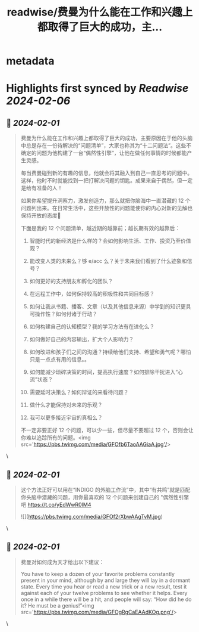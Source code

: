 :PROPERTIES:
:title: readwise/费曼为什么能在工作和兴趣上都取得了巨大的成功，主...
:END:


* metadata
:PROPERTIES:
:author: [[indigo11 on Twitter]]
:full-title: "费曼为什么能在工作和兴趣上都取得了巨大的成功，主..."
:category: [[tweets]]
:url: https://twitter.com/indigo11/status/1752920245046772071
:image-url: https://pbs.twimg.com/profile_images/1521250220067098624/ZhlFfRWZ.png
:END:

* Highlights first synced by [[Readwise]] [[2024-02-06]]
** 📌 [[2024-02-01]]
#+BEGIN_QUOTE
费曼为什么能在工作和兴趣上都取得了巨大的成功，主要原因在于他的头脑中总是存在一份待解决的“问题清单”，大家也称其为“十二问题法”。这些不确定的问题为他构建了一台“偶然性引擎”，让他在做任何事情的时候都能产生灵感。

每当费曼碰到新的有趣的信息，他就会将其融入到自己一直思考的问题中。这样，他时不时就能找到一把打解决问题的钥匙。成果来自于偶然，但一定是给有准备的人！

如果你希望提升洞察力，激发创造力，那么就把你脑海中一直潜藏的 12 个问题列出来。在日常生活中，这些开放性的问题能使你的内心对新的见解也保持开放的态度🤔

下面是我的 12 个问题清单，越近期的越靠前；越长期有效的越靠后：

1. 智能时代的新经济是什么样的？会如何影响生活、工作、投资乃至价值观？

2. 能改变人类的未来么？够 e/acc 么？关于未来我们看到了什么迹象和信号？

3. 如何更好的支持朋友和孵化的团队？

4. 在远程工作中，如何保持较高的积极性和共同目标感？

5. 如何让我从书籍、播客、文章（以及其他信息来源）中学到的知识更具可操作性？如何付诸于行动？

6. 如何构建自己的认知模型？我的学习方法有在进化么？

7. 如何做好自己的内容输出，扩大个人影响力？

8. 如何改进和孩子们之间的沟通？持续给他们支持、希望和勇气呢？哪怕只是一点点有用的信息。。

9. 如何能减少琐碎决策的时间，提高执行速度？如何排除干扰进入“心流”状态？

10. 需要延时决策么？如何辩证的来看待问题？

11. 做什么才能保持对未来的乐观？

12. 我可以更多接近宇宙的真相么？

不一定非要正好 12 个问题，可以少一些，但尽量不要超过 12 个，否则会让你难以追踪所有的问题。<img src='https://pbs.twimg.com/media/GFOfb6TaoAAGiaA.jpg'/> 
#+END_QUOTE\
** 📌 [[2024-02-01]]
#+BEGIN_QUOTE
这个方法正好可以用在“INDIGO 的外脑工作流”中，其中“有共鸣”就是匹配你头脑中潜藏的问题，用你最喜欢的 12 个问题来创建自己的 "偶然性引擎吧 https://t.co/yEdWwR0IM4 

![](https://pbs.twimg.com/media/GFOf2rXbwAAgTvM.jpg) 
#+END_QUOTE\
** 📌 [[2024-02-01]]
#+BEGIN_QUOTE
费曼对如何成为天才给出以下建议：

You have to keep a dozen of your favorite problems constantly present in your mind, although by and large they will lay in a dormant state. Every time you hear or read a new trick or a new result, test it against each of your twelve problems to see whether it helps. Every once in a while there will be a hit, and people will say: “How did he do it? He must be a genius!”<img src='https://pbs.twimg.com/media/GFOgRgCaEAAdKOg.png'/> 
#+END_QUOTE\